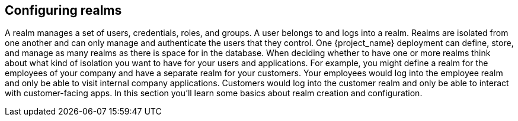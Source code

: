 
== Configuring realms

A realm manages a set of users, credentials, roles, and groups.  A user belongs to and logs into a realm.  Realms are isolated from one another
and can only manage and authenticate the users that they control.  One {project_name} deployment can define, store, and manage as many realms
as there is space for in the database.  When deciding whether to have one or more realms think about what kind of isolation you want to have for
your users and applications.  For example, you might define a realm for the employees of your company and have a separate realm for your customers.
Your employees would log into the employee realm and only be able to visit internal company applications.  Customers would log into the customer
realm and only be able to interact with customer-facing apps.  In this section you'll learn some basics about realm creation and configuration.